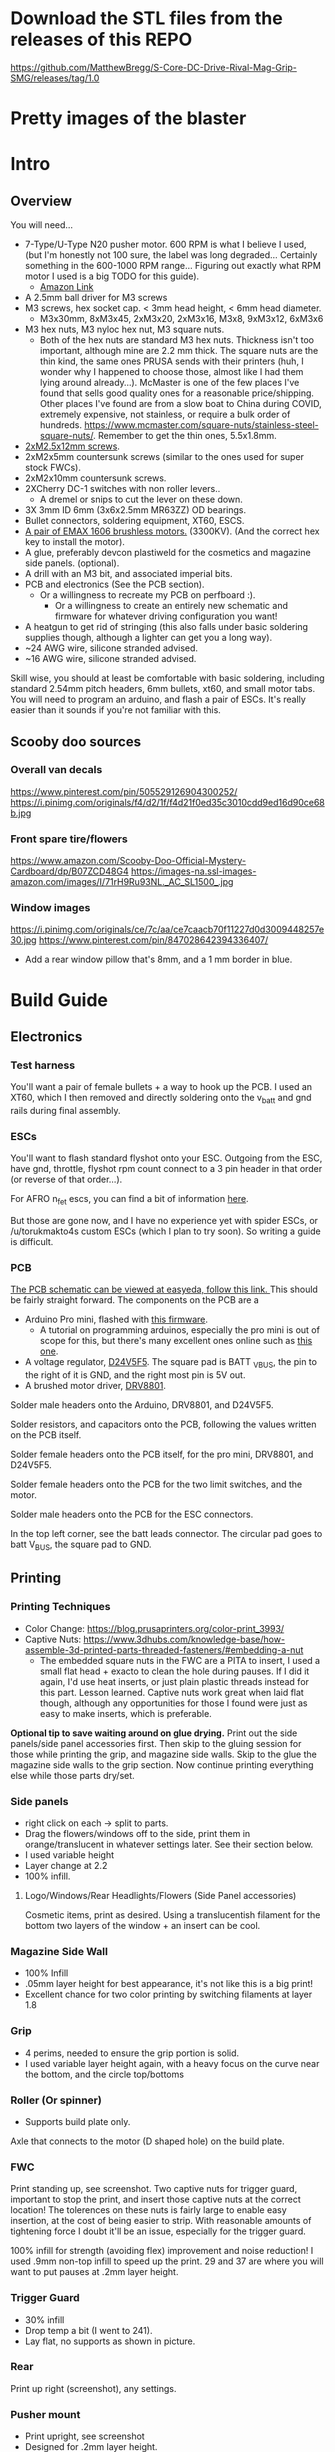 
* Download the STL files from the releases of this REPO
https://github.com/MatthewBregg/S-Core-DC-Drive-Rival-Mag-Grip-SMG/releases/tag/1.0

* Pretty images of the blaster
[[./documentation_images/rotated.JPG]]
[[./documentation_images/DSC06011.JPG]]
[[./documentation_images/DSC06013.JPG]]

* Intro
** Overview
You will need...
- 7-Type/U-Type N20 pusher motor. 600 RPM is what I believe I used, (but I'm honestly not 100 sure, the label was long degraded... Certainly something in the 600-1000 RPM range... Figuring out exactly what RPM motor I used is a big TODO for this guide). 
   - [[https://www.amazon.com/uxcell-DC12V-560RPM-Inversion-Reduction/dp/B07RHYLZM1/ref=sr_1_54?dchild=1&keywords=n20+gear+motor&qid=1593999473&sr=8-54][Amazon Link]]
   #+attr_html: :width 200px
  [[./documentation_images/pusher_motor.jpg]]
- A 2.5mm ball driver for M3 screws 
- M3 screws, hex socket cap. < 3mm head height, < 6mm head diameter.
  - M3x30mm, 8xM3x45, 2xM3x20, 2xM3x16, M3x8, 9xM3x12, 6xM3x6
- M3 hex nuts, M3 nyloc hex nut, M3 square nuts.
  - Both of the hex nuts are standard M3 hex nuts. Thickness isn't too important, although mine are 2.2 mm thick. The square nuts are the thin kind, the same ones PRUSA sends with their printers (huh, I wonder why I happened to choose those, almost like I had them lying around already...). McMaster is one of the few places I've found that sells good quality ones for a reasonable price/shipping. Other places I've found are from a slow boat to China during COVID, extremely expensive, not stainless, or require a bulk order of hundreds. https://www.mcmaster.com/square-nuts/stainless-steel-square-nuts/. Remember to get the thin ones, 5.5x1.8mm.

- [[https://www.boltdepot.com/Product-Details.aspx?product=22460][2xM2.5x12mm screws]].
- 2xM2x5mm countersunk screws (similar to the ones used for super stock FWCs).
- 2xM2x10mm countersunk screws. 
- 2XCherry DC-1 switches with non roller levers..
  - A dremel or snips to cut the lever on these down.
- 3X 3mm ID 6mm (3x6x2.5mm MR63ZZ) OD bearings.
- Bullet connectors, soldering equipment, XT60, ESCS.
- [[https://emaxmodel.com/rs1606-brushless-racing-motor.html][A pair of EMAX 1606 brushless motors.]] (3300KV). (And the correct hex key to install the motor).
- A glue, preferably devcon plastiweld for the cosmetics and magazine side panels. (optional). 
- A drill with an M3 bit, and associated imperial bits.
- PCB and electronics (See the PCB section). 
  - Or a willingness to recreate my PCB on perfboard :).
    - Or a willingness to create an entirely new schematic and firmware for whatever driving configuration you want!
- A heatgun to get rid of stringing (this also falls under basic soldering supplies though, although a lighter can get you a long way).
- ~24 AWG wire, silicone stranded advised.
- ~16 AWG wire, silicone stranded advised.
  

Skill wise, you should at least be comfortable with basic soldering, including standard 2.54mm pitch headers, 6mm bullets, xt60, and small motor tabs. 
You will need to program an arduino, and flash a pair of ESCs. It's really easier than it sounds if you're not familiar with this. 


** Scooby doo sources
*** Overall van decals
https://www.pinterest.com/pin/505529126904300252/
https://i.pinimg.com/originals/f4/d2/1f/f4d21f0ed35c3010cdd9ed16d90ce68b.jpg

*** Front spare tire/flowers
https://www.amazon.com/Scooby-Doo-Official-Mystery-Cardboard/dp/B07ZCD48G4
https://images-na.ssl-images-amazon.com/images/I/71rH9Ru93NL._AC_SL1500_.jpg

*** Window images
https://i.pinimg.com/originals/ce/7c/aa/ce7caacb70f11227d0d3009448257e30.jpg
https://www.pinterest.com/pin/847028642394336407/
- Add a rear window pillow that's 8mm, and a 1 mm border in blue.



* Build Guide

** Electronics
*** Test harness

 You'll want a pair of female bullets + a way to hook up the PCB. I used an XT60, which I then removed and directly soldering onto the v_batt and gnd rails during final assembly.
#+attr_html: :width 400px
[[./documentation_images/physical_build/used_images/test_harness.jpg]]

*** ESCs
You'll want to flash standard flyshot onto your ESC. 
Outgoing from the ESC, have gnd, throttle, flyshot rpm count connect to a 3 pin header in that order (or reverse of that order...).

For AFRO n_fet escs, you can find a bit of information [[http://torukmakto4.blogspot.com/2020/02/closed-loop-adjustable-speed-drive-for.html][here]].

But those are gone now, and I have no experience yet with spider ESCs, or /u/torukmakto4s custom ESCs (which I plan to try soon). 
So writing a guide is difficult.  

*** PCB
[[https://easyeda.com/mbregg/nerf-brushed-pusher-brushless-flywheel-board][The PCB schematic can be viewed at easyeda, follow this link. ]]
This should be fairly straight forward. 
The components on the PCB are a 
- Arduino Pro mini, flashed with [[https://github.com/MatthewBregg/S-Core-DC-Drive-Rival-Mag-Grip-SMG][this firmware]]. 
  - A tutorial on programming arduinos, especially the pro mini is out of scope for this, but there's many excellent ones online such as [[https://www.youtube.com/watch?v=78HCgaYsA70][this one]].
- A voltage regulator, [[https://www.pololu.com/product/2843][D24V5F5]]. The square pad is BATT _VBUS, the pin to the right of it is GND, and the right most pin is 5V out.
- A brushed motor driver, [[https://www.pololu.com/product/2136][DRV8801]].

#+attr_html: :width 400px
[[./documentation_images/physical_build/used_images/pcb.jpg]]
  
Solder male headers onto the Arduino, DRV8801, and D24V5F5.

Solder resistors, and capacitors onto the PCB, following the values written on the PCB itself.

Solder female headers onto the PCB itself, for the pro mini, DRV8801, and D24V5F5.

Solder female headers onto the PCB for the two limit switches, and the motor.

Solder male headers onto the PCB for the ESC connectors.

In the top left corner, see the batt leads connector. The circular pad goes to batt V_BUS, the square pad to GND.




** Printing
*** Printing Techniques
- Color Change: https://blog.prusaprinters.org/color-print_3993/
- Captive Nuts: https://www.3dhubs.com/knowledge-base/how-assemble-3d-printed-parts-threaded-fasteners/#embedding-a-nut 
  - The embedded square nuts in the FWC are a PITA to insert, I used a small flat head + exacto to clean the hole during pauses.
    If I did it again, I'd use heat inserts, or just plain plastic threads instead for this part. Lesson learned. Captive nuts work great when laid flat though, although any opportunities for those I found were just as easy to make inserts, which is preferable.

*Optional tip to save waiting around on glue drying.*
Print out the side panels/side panel accessories first.
Then skip to the gluing session for those while printing the grip, and magazine side walls.
Skip to the glue the magazine side walls to the grip section.
Now continue printing everything else while those parts dry/set.
  
*** Side panels
#+attr_html: :width 400px
[[./documentation_images/plated/side panels arranged on plate with flowers and window elsewhere.png]]

#+attr_html: :width 400px
[[./documentation_images/plated/side_color.png]]

- right click on each -> split to parts.
- Drag the flowers/windows off to the side, print them in orange/translucent in whatever settings later. See their section below.
- I used variable height
- Layer change at 2.2
- 100% infill.
**** Logo/Windows/Rear Headlights/Flowers (Side Panel accessories)
Cosmetic items, print as desired.
Using a translucentish filament for the bottom two layers of the window + an insert can be cool.

*** Magazine Side Wall
- 100% Infill 
- .05mm layer height for best appearance, it's not like this is a big print!
- Excellent chance for two color printing by switching filaments at layer 1.8

*** Grip
#+attr_html: :width 400px
[[./documentation_images/plated/grip_sliced_color.png]]

- 4 perims, needed to ensure the grip portion is solid.
- I used variable layer height again, with a heavy focus on the curve near the bottom, and the circle top/bottoms

*** Roller (Or spinner)
#+attr_html: :width 400px
[[./documentation_images/plated/roller.png]]
- Supports build plate only.
Axle that connects to the motor (D shaped hole) on the build plate.

*** FWC
#+attr_html: :width 400px
[[./documentation_images/plated/fwc_cage_overall_sliced.png]]

#+attr_html: :width 400px
[[./documentation_images/plated/fwc_cage_captive_nut_2.png]]

#+attr_html: :width 400px
[[./documentation_images/plated/fwc_captive_nut_one.png]]

Print standing up, see screenshot.
Two captive nuts for trigger guard, important to stop the print, and insert those captive nuts at the correct location!
The tolerences on these nuts is fairly large to enable easy insertion, at the cost of being easier to strip.
With reasonable amounts of tightening force I doubt it'll be an issue, especially for the trigger guard.

100% infill for strength (avoiding flex) improvement and noise reduction!
I used .9mm non-top infill to speed up the print.
29 and 37 are where you will want to put pauses at .2mm layer height.

*** Trigger Guard
#+attr_html: :width 400px
[[./documentation_images/plated/trigger_guard_alternative_orientation.png]]

- 30% infill
- Drop temp a bit (I went to 241).
- Lay flat, no supports as shown in picture.
  
*** Rear
#+attr_html: :width 400px
[[./documentation_images/plated/rear_orientation.png]]

Print up right (screenshot), any settings.

*** Pusher mount
#+attr_html: :width 400px
[[./documentation_images/plated/pusher.png]]

- Print upright, see screenshot
- Designed for .2mm layer height.
*** FWC covers
#+attr_html: :width 400px
[[./documentation_images/plated/fwc_covers_and_pusher_mount.png]]

100% infill for noise reduction.

*** Blaster top
#+attr_html: :width 400px
[[./documentation_images/plated/blaster_top.png]]
Lay flat. Supports on build plate only.
100% infill for the rail, I chose to save time/plastic by using setting infill settings for each part, so the rail printed at 100%, and the rest at 15% gyroid. 

*** FLywheels
#+attr_html: :width 400px
[[./documentation_images/plated/flywheel_orientation.png]]
- PETG flywheels weighed 10 grams, got < 200 ms spinup with my chosen RPM/velocity (130fps).

I decided to go to ASA to get a bit lighter/stronger wheels.

6 tops/bottoms.
.1 layer height
honeycomb, 20%. 
random start point.
3 perims.

I followed the guide here to add a simple skirt to protect from drafts https://blog.prusaprinters.org/asa-prusament-is-here-learn-everything-about-the-successor-to-abs_30636/.

*** Trigger
 Correct
#+attr_html: :width 400px
[[./documentation_images/plated/trigger_correct.png]]

 Incorrect
#+attr_html: :width 400px
[[./documentation_images/plated/trigger_incorrect.png]]

Lay flat on the bed, make sure the side with the sacrificial layer is closer to the bed.
See the images.

*** Barrel
#+attr_html: :width 400px
[[./documentation_images/plated/barrel.png]]

Color change at 25.2 and at 3.2.

Cosmetic, but 100% infill is probably desired as this part is easy to whack against the ground/trees.  
If it breaks, the blaster will keep working, and it's easy to replace, so not mandatory, but mildly advised.

Print barrel aimed upwards, like you're shooting straight up.


*** Mag Release
#+attr_html: :width 400px
[[./documentation_images/plated/magazine_release.png]]

See image. Supports on build plate only. 



** Gluing
- Printed Parts
  - Side panels + accessories.
  - Magazine Side panels
  - Blaster grip
- Tools 
  - Devcon + MISC (surface to mix devcon on, something to apply devcon with, paper towel to wipe excess).
*** Side Panels
Glue (I used devcon 2 part methyl...) the flowers onto the side panel in the appropriate spots.
I used a m3 screw + nut wedged into each flower to ensure the flowers were properly positioned.

The windows snap into place, and do not need glue.

*** Magazine side walls
Highly recommend something like a devcon plastiweld is used to really benefit from the extra strength the side panels will add.
Nothing special here, I lined them up by hand and used a simple c clamp to keep them together while drying. 
Note that using these side walls is optional, with perimeters=4 the magwell is pretty sturdy.

*** Mystery Machine Text
Hold off on this until later, it'll be easier to align once the blaster is assembled.
Once assembled, come back to this step and glue/align the text with devcon. Again, nothing special here.

** Drilling/Cleanup
In this step, we are going to drill out the screw holes. Note the holes are already there, we are not drilling any new holes, just cleaning up and properly drilling out the 3d printed ones.
It's important to do this *before inserting the nuts*!

- Printed Parts
  - Nearly all of them
- Tools
  - Hand held drill of some form (ideally not a manual, unless you really like cranking). 
  - 3MM drill bit (M3 bit) or similar (2/16" would probably be acceptable).
    
*** FWC Cage
With the M3 bit, drill out the two holes by the main wire channels, don't drill the trigger guard holes, we already have nuts in there!
#+attr_html: :width 400px
[[./documentation_images/physical_build/used_images/fwc_holes_1_annotated-x.png]]

Drill this hole too, careful, it's not too deep!

#+attr_html: :width 400px
[[./documentation_images/physical_build/used_images/fwc_holes_2.jpg]]

Don't forget these front holes. Be careful with the inner ones, it's a long hole! Start from the back of the FWC, and go slow and easy.

#+attr_html: :width 400px
[[./documentation_images/physical_build/used_images/fwc_holes_4_annotated-x.png]]

 Ignore that this is from a later stage of the build with the flywheels and switch already installed.

#+attr_latex: :height 400px
#+attr_html: :width 400px
[[./documentation_images/physical_build/used_images/fwc_holes_5_annotated-x.png]]

 There's a sacrificial layer behind the nut that'll need to be drilled out.

#+attr_latex: :height 400px
#+attr_html: :width 400px
[[./documentation_images/physical_build/used_images/fwc_holes_3_annotated-x.png]]

For the FWC mounting pattern, minimal cleanup was needed, just gently clearing any blocking with a 5/64 drill bit.

Then return to the M3 bit.

*** FWC Covers

M3 Bit drill these holes.
#+attr_latex: :height 400px
 Don't worry, those partial screw sockets form complete screw sockets deeper in the cover, and aren't weak.
#+attr_html: :width 400px
[[./documentation_images/physical_build/used_images/fwc_cover_annotated_1.png]]

And this one
#+attr_latex: :width 400px
#+attr_html: :width 400px
[[./documentation_images/physical_build/used_images/fwc_cover_annotated_2.jpg]]


 Also, grap the pusher mount, clamp them together, and drill out the FWC portion of the side panel m3 hole highlighted here. Do this for both covers.
#+attr_html: :width 400px
[[./documentation_images/physical_build/used_images/fwc_cover_annotated_3.png]]

*** Pusher Mount
Use an exact knife and clean up the limit switch mount.
#+attr_latex: :width 400px
#+attr_html: :width 400px
 Look at this mess. 
[[./documentation_images/physical_build/used_images/pusher_annotated_1.png]]
 Much better.
#+attr_html: :width 400px
[[./documentation_images/physical_build/used_images/pusher_limit_cleaned.png]]


Using a 3/32 bit, pierce the two sacrificial layers for the limit switch mount. 
#+attr_html: :width 400px
[[./documentation_images/physical_build/used_images/limit_switch_mount_cleanup.png]]
The holes for this go right up to the motor mount, so don't worry if you look like
#+attr_html: :width 400px
[[./documentation_images/physical_build/used_images/limit_switch_mount_cleanup2.png]]

M3 bit drilling time again. Clean out these 4 holes.
#+attr_html: :width 400px
[[./documentation_images/physical_build/used_images/pusher_mount_mounting_pattern_cleanup.png]]

BTW, ignore this vestigial square nut insert, it's not used.
#+attr_html: :width 400px
[[./documentation_images/physical_build/used_images/pusher_mount_vestigial.png]]


*** Grip/Base
Start by M3 drilling out the rear battery cover mount pattern and the pusher mount pattern. Note the sacrificial layers on the pusher mount pattern.
Don't drill out the PCB mounting pattern though!
#+attr_latex: :width 400px
#+attr_html: :width 400px
[[./documentation_images/physical_build/used_images/grip_base_annotated_1.png]]

Drill out the trigger switch hole, but only up to where the trigger rests!
#+attr_html: :width 400px
[[./documentation_images/physical_build/used_images/trigger_switch_drillout.png]]

Oh, and don't forget the FWC mount pattern on the front of the grip.
#+attr_html: :width 400px
[[./documentation_images/physical_build/used_images/fwc_grip_mount_annotated.png]]

*** Trigger Guard
#+Caption: Need I say more?
#+attr_html: :width 400px
[[./documentation_images/physical_build/used_images/trigger_guard_1.jpg]]

*** Blaster Top
 M3 bit drill through the two looonng screw holes. 
#+attr_html: :width 400px
[[./documentation_images/physical_build/used_images/top_annotated_1.png]]

*** Barrel
 M3 bit drill through the three short holes.  Excuse not having a real representation of this part on hand.
#+attr_html: :width 400px
[[./documentation_images/physical_build/used_images/barrel_annotated_1.png]]

*** Mag release (The bigger of the two parts)
 M3 bit drill through the two screw holes. Excuse not having a real representation of this part on hand.
#+attr_html: :width 400px
[[./documentation_images/physical_build/used_images/mag_release_annotated_1.png]]

*** Rear Section/Rear battery cover
 M3 Drill bit through the highlighted holes. Sacrificial layer again, make sure to pierce it. The actual screw holes for these 4 are fairly deep.

#+attr_html: :width 400px
[[./documentation_images/physical_build/used_images/rear_holes_annotated_2.png]]

 These too. No sacrificial layers or anything, so an easy drill.

#+attr_html: :width 400px
[[./documentation_images/physical_build/used_images/rear_holes_annotated_1.png]]

 And these.

#+attr_html: :width 400px
[[./documentation_images/physical_build/used_images/rear_holes_annotated_3.png]]

*** Flywheels
 The FWC come with a sacrificial layer we need to drill out.
#+attr_html: :width 400px
[[./documentation_images/physical_build/used_images/flywheel_sacrificial.png]]

 A 13/64 bit will do the job nicely here. Use an exacto to clean the hole of any threads.
#+attr_html: :width 400px
[[./documentation_images/physical_build/used_images/cleaned_flywheel.jpg]]



** Nut Inserts
Enjoyed all the drilling? Now for the painful part of the build. Inserting a million square nuts/hex nuts.
The hex nuts are standard M3 hex nuts. Thickness isn't too important, although mine are 2.2 mm thick. The square nuts are the thin kind, the same ones PRUSA sends with their printers (huh, I wonder why I happened to choose those, almost like I had them lying around already...). McMaster is one of the few places I've found that sells good quality ones for a reasonable price/shipping. Other places I've found are from a slow boat to China during COVID, extremely expensive, not stainless, or require a bulk order of hundreds. https://www.mcmaster.com/square-nuts/stainless-steel-square-nuts/. Remember to get the thin ones, 5.5x1.8mm.

*Inserting square nuts*: The captive nuts printed parallel to the bed with a sacrificial layer above turned out to be very hard to insert after drilling out the sacrificial layer. Using a drill press instead of a handheld might have helped here. Clean them with a small flat head screw driver, and as a last resort, roast the nutover a heat gun and then slide it in. You risk the nut being slightly misaligned due to the plastic around it melting with the heat method though technique.

*Screw Pulling Technique (AKA, inserting hex nuts): Borrowing from PRUSA again, all the hex nuts will be inserted with this method. See 
https://help.prusa3d.com/en/guide/1-introduction_54032 for a guide to screw pulling nuts.

 Cleaning an insert slot with a flat head.
#+attr_html: :width 400px
[[./documentation_images/physical_build/used_images/nut_cleaning.jpg]]

*** FWC
 Two on top. A dab of super glue is advised to ensure they stay put during the next build steps.
#+attr_html: :width 400px
[[./documentation_images/physical_build/used_images/fwc_nuts_a.png]]

 One on each side. These can be a PITA to clean after the sacrificial layer is drilled.
#+attr_html: :width 400px
[[./documentation_images/physical_build/used_images/fwc_nuts_b.png]]

*** Grip Insert
 These should be an easy insert. 
#+attr_html: :width 400px
[[./documentation_images/physical_build/used_images/grip_nuts_a.png]]

 Get the magazine catch nuts in too, they shouldn't be too hard.
#+attr_html: :width 400px
[[./documentation_images/physical_build/used_images/grip_nuts_b.png]]

 Pusher mount nuts. Sacrificial layer, this are a PITA
#+attr_html: :width 400px
[[./documentation_images/physical_build/used_images/grip_nuts_c.png]]

*** FWC Cover
Start by screw pulling hex nuts.  Yes, there's one nut that's just randomly on the other side.  Oops. Works all the same.
#+attr_html: :width 400px
[[./documentation_images/physical_build/used_images/fwc_cover_nuts_a.png]]

#+attr_html: :width 400px
[[./documentation_images/physical_build/used_images/pulling_nut.jpg]]

Each cover has a square nut insert on the bottom here. This is a pretty annoying one, as there was a sacrificial layer.
#+attr_html: :width 400px
[[./documentation_images/physical_build/used_images/fwc_cover_nuts_b.png]]

Oh, and don't worry about this yet. This is for a square nut to hold the barrel, and a nyloc hex nut + screw which forms the hop up. We'll add those during assembly, they will just fall out if you add them here.
#+attr_html: :width 400px
[[./documentation_images/physical_build/used_images/hop_up_annotated.png]]

*** REAR Battery section
Circles: Hex nut insert (both sides). Squares: Square nut inserts (sacrificial layer again) (both sides).
#+attr_html: :width 400px
[[./documentation_images/physical_build/used_images/rear_nuts_insert_a.png]]

Circles: Hex nut insert, *ONE SIDE ONLY*. Squares: Square nut inserts (easy this time) (both sides).
#+attr_html: :width 400px
[[./documentation_images/physical_build/used_images/rear_nuts_insert_b.png]]

*** Pusher mount
Slot square nuts into the slots here. A dab of super glue can help keep these in place during assembly.
#+attr_html: :width 400px
[[./documentation_images/physical_build/used_images/pusher_mount_nuts.png]]

** Bearing insertation

We use some 3mm ID 6mm (3x6x2.5mm MR63ZZ) OD bearings for the

- Pusher mechanism
- Trigger.
You will need 3 in total.

*** Trigger
Clean up the trigger. An exacto knife around the bearing insert area will probably be needed to get the bearing in.
#+attr_html: :width 400px
[[./documentation_images/physical_build/used_images/trigger_bearing_1.jpg]]

 Work the bearings into place, they should essentially wind up flat againt the trigger faces.
#+attr_html: :width 400px
[[./documentation_images/physical_build/used_images/trigger_bearing_2.jpg]]

No special tricks for this one, the screw pull technique didn't work too well, instead pliers + a flat surface + careful elbow grease was used here.


*** Pusher
Push this into place. Get it slightly seated. 
#+attr_html: :width 400px
[[./documentation_images/physical_build/used_images/bearing_pusher.png]]

Now using: A: An m3 washer, B: The bearing, C: A hex nut, screw pull the bearing into place. Don't over tighten and break the plastic shelf the bearing sits on.
#+attr_html: :width 400px
[[./documentation_images/physical_build/used_images/bearing_pusher_2.png]]

 You will need pliers to hold the nut in place while screwing in.
#+attr_html: :width 400px
[[./documentation_images/physical_build/used_images/bearing_pusher_3.jpg]]

** Switch Mounting
*** Overview
Now a good to mount our switches.
This build uses two DC-1 submini chery switches.
These to be exact, https://www.digikey.com/product-detail/en/zf-electronics/DC1C-A1LB/CH291-ND/280837.

 The switch, and the 3 pin header we will be soldering it to.
#+attr_html: :width 400px
[[./documentation_images/physical_build/used_images/switch.jpg]]

A standard 3 pin header is used for connecting/disconnecting the switch. GND is the center pin, which means you can just wire NC/NO to whichever and flip the connector if it's swapped.


This build uses two switches. A limit switch, and a trigger switch.  The trigger should be self explanatory. The limit switch is for cycle control. It enables us to reliable fire one ball per trigger pull, and always wind up with one new round perfectly chambered, with the previous round still in the magazine (and thus, the magazine can be removed without spillage). 

*** Cutting the levers
The stock levers for these switches are just too damn long.
It won't work for either the trigger or limit.
Get a dremel cutting wheel, or a pair of snips.

**** Limit
Be precise here, this one matters a lot, and is sensitive to slight changes. 
Too much, and you will have a ball pop out sometimes when a non empty magazine is released (the ball in the chamber will be allowed to go too far forward, semi-loading the next ball). 
Too little, and the motor won't be able to stop in time, and you will wind up with double feeding and mini runaways (I'd need to double check what the code actual does here).
 Cut the lever to a just under 9.5 mm.
#+attr_html: :width 400px
[[./documentation_images/physical_build/used_images/limit_switch_lever_length.jpg]]
**** Trigger
 Less precise, and easy to test. Unlike the limit switch, this switch is easy to remove and trim further if needed, so feel free to leave a bit of leeway and trim down based on trigger feel once assembled.
#+attr_html: :width 400px
[[./documentation_images/physical_build/used_images/trigger_level_length.jpg]]


*** Mounting
First, solder 3 high AWG cables to the each switch. 
I used 24 AWG stranded silicone hobby wire. Too thick and you'll have trouble fishing it through the blaster, too thin and you risk the wire breaking from slight strain.  There is plenty of room for higher wire gauges, but 18 AWG would certainly be pushing it.

Length wise, 24 AWG is cheap, so I just used 1-2 feet of the stuff and cut down to length later. 
For the trigger, you'll want at least the length of the blaster.

**** Trigger

 Fish the wires through the channel in the FWC. They will come out into one of the motor lead raceways.
#+attr_html: :width 400px
[[./documentation_images/physical_build/used_images/trigger_switch_mount.jpg]]
 Use a pair of 10 mm countersunk (total length, which with countersunk I believe includes the head height, so M2x10mm countersunk) M2 screws to screw the switch down. Gentle here, we are threading into plastic.
#+attr_html: :width 400px
[[./documentation_images/physical_build/used_images/mounted_trig_switch.jpg]]

# 
**** Limit
You will need a pair of M2.5x12.

 Quick pause here. When orientated and inserted correctly, the limit switch will look like this.  The ball will smoothly press against the level as it rolls out.  Make sure not to install the switch with the edge of the lever pointing towards the ball!
#+attr_html: :width 400px
[[./documentation_images/physical_build/used_images/limit_orientation.jpg]]

 Ok, with that in mind, slide the switch into the pusher mount (correctly orientated!), line up the holes in the switch with the M2.5 holes, and switch the switch down.
#+attr_html: :width 400px
[[./documentation_images/physical_build/used_images/limit_install.png]]


Now feed the wires into the wire channel the bottom arrow points to. 

Done, the limit switch is installed!

 If your switch screws protude here, they're too long. (Double check you used M2.5x12).
#+attr_html: :width 400px
[[./documentation_images/physical_build/used_images/limit_switch_too_long.png]]


** Trigger Installation
Slide the trigger into the grove in the grip.

 Get a M3x30mm, and screw it in. Be careful when tightening down here, if the screw isn't aligned you don't want to drive the screw into the bearing.
#+attr_html: :width 400px
[[./documentation_images/physical_build/used_images/trigger_screw_down.png]]

No nut or insert here to screw into, just plastic. But it's also just the trigger, and this screw isn't going anywhere.  The first half should be easy, as you drilled it out. The second half will secure the screw, and be a bit of a PITA to screw into.

** Flywheel mounting onto motor
Notice the pattern on the flywheel.
#+attr_html: :width 400px
[[./documentation_images/physical_build/used_images/flywheel.jpg]]

Line this up with the recesses on your motor, and push.
The pattern will keep the flywheel locked to the motor while you then tighten the nut onto the motor shaft. 

 The flywheel bottom/motor rim should be about 1.25 mm apart in the z plane. Check with your calipers depth gauge. If it's off, check your motor is aligned with the flywheel pattern in the above image. 
#+attr_html: :width 400px
[[./documentation_images/physical_build/used_images/installed_flywheel.png]]


This is a bit of a simple section, it's pretty easy to install these flywheels, so eh.

** Flywheel mounting into cage

This will be another simple chapter.
Use the longer set of screws that the motors came with, and screw them into the FWC.

Be sure to line up the leads towards the front of the FWC, the leads will go under, and then back up through the two big wire race ways in the FWC front portion.
#+attr_html: :width 400px
[[./documentation_images/physical_build/used_images/motor_orientation.png]]


Ensure the flywheels can spin freely. If they rub against each other, take them out and sand down the edges.



** Grip + FWC Assembly
It's finally time! The parts are processed, and we are ready to begin combining them into a blaster!
We'll start with the FWC and the grip base.  

 The FWC should look like this now, with the switch and motors/flywheels mounted.
#+attr_html: :width 400px
[[./documentation_images/physical_build/used_images/fwc_assembly_a.jpg]]

 Get 2x M3x45mm screws, and screw them into the FWC front until they just peek through.
#+attr_html: :width 400px
[[./documentation_images/physical_build/used_images/fwc_screws_peeking.jpg]]

 Screw down, will look like this.
#+attr_html: :width 400px
[[./documentation_images/physical_build/used_images/combined_fwc_gripo.jpg]]


Now is a good time to check the trigger action and adjust that as well.



** Installing the magazine catch

The magazine catch/retention system consists of two sections.

The catch, which actually holds the magazine in palce.
The magazine body, which holds the catch + spring.
You will need a beefy <8mm spring. 

- Place the spring into the magazine body, into the spring hole.
  #+attr_html: :width 400px
  [[./documentation_images/physical_build/used_images/mag_catch_spring.png]]
- Place the  catch into the magazine body.
  - Catch orientation is very important here! The top of the catch is rounded, the bottom is square. Look for the square edge, and ensure they will point down towards the bottom of the magazine!
  #+attr_html: :width 400px
  [[./documentation_images/physical_build/used_images/mag_catch_orientation.png]]
- Use a finger to hold the catch in place against spring tension, and push the magazine body into position in the magazine.
  #+attr_html: :width 400px
  [[./documentation_images/physical_build/used_images/mag_catch_insert.jpg]]
- Use 2xM3x12MM screws to screw down.
  #+attr_html: :width 400px
  [[./documentation_images/physical_build/used_images/mag_catch_installed.jpg]]
- Dab of lube on the mag catch.
- Test insertation/removal.
- Test the magazine doesn't drop out.
- Test the magazine fits nicely and balls flow, and can't be every so slightly dislodged so that it looks like it's in, but balls aren't released due to the nub. 
- If any of the above happens, adjust the spring. Otherwise, proceed.

** Grip + Pusher Mount Assembly
- Limit switch side: 2x M3x20mm screws.
- Bearing side: 2x M3x16mm screws.

 Drop the screws into their appropriate holes.
#+attr_html: :width 400px
[[./documentation_images/physical_build/used_images/pusher_mount_screws.png]]

 Screw down, will look like this.
#+attr_html: :width 400px
[[./documentation_images/physical_build/used_images/pusher_mount_mounted.jpg]]


** Spinner And Pusher motor assembly
- Solder some thinner AWG (I used 24 AWG here) wire onto the pusher motor). 
- Get the spinner.
- Note on the spinner how one side has a D shaped hole, and another side a normal 3mm circular hole.
 Using an M3x8mm screw, where the red arrow is, screw the pusher into place.
#+attr_html: :width 400px
[[./documentation_images/physical_build/used_images/spinner_inserted.png]]

Screw tight, but not over tight. We are threading into plastic. 
Then release oneish turn. The pusher should spin freely, but not wiggle too much.

 Now add the motor. Take the motor, and slot it into place. Turn the spinner until the D lines up, and the shaft fairly easily slides into the D shaped hole. Do not force it, it will go in fairly easily.
#+attr_html: :width 400px
[[./documentation_images/physical_build/used_images/spinner_inserted_2.png]]

 Lastly, pay attention to wire management, it's important here! The pusher motor will hold the limit switch wires out of the way. Ensure they look like the highlighted portion in the image, and pull them *gently* taught. Both the limit switch and pusher motor wiring must go through the wire guide in the pusher mount.
#+attr_html: :width 400px
[[./documentation_images/physical_build/used_images/spinner_inserted_3.png]]

 Ensure the pusher motor backing is flat against the pusher mount. For now it's merely friction fitted, but once fully assembled, the side panel will hold it in place.
#+attr_html: :width 400px
[[./documentation_images/physical_build/used_images/pusher_motor_flat.png]]
** Mounting the PCB
Prepare two M2x5mm countersunk screws. Similar to what is used for brushed superstock flywheel cages.


 Now mount the PCB. Again, threading small threads into platic, we just need to hold the PCB in place. Be gentle.
#+attr_html: :width 400px
[[./documentation_images/physical_build/used_images/pcb_mounted.png]]


** FWC + FWC Covers assembly

*** Threading the wires and testing wheel directions

 Thread the motor and trigger switch wires through their respective covers. 
#+attr_html: :width 400px
[[./documentation_images/physical_build/used_images/fwc_covers_cables_threaded.png]]

 Plug in the ESCS. Solder a 3 pin header onto the trigger and limit if not already done, and plug in. Plug the ESCs power leads and PCB power leads into some form of wiring harness. It's testing time.
#+attr_html: :width 400px
[[./documentation_images/physical_build/used_images/jank_1.jpg]]


Connect the ESCs to the PCB.
 For the ESC signal headers, GND goes away from the MCU, and towards the back of the blaster.
#+attr_html: :width 400px
[[./documentation_images/physical_build/used_images/pcb_wired.png]]

Connect the trigger switch.
Connect the limit switch.
Proceed to turn the blaster on, and verify both wheels are spinning in the correct directions. Fire a test shot.  Be careful to keep the wires OUT of the pusher wheel, or it can rip and tear.
Tape can be useful to temp. hold wires in a safe spot.
If it doesn't seem to be working, try flipping the trigger connector, it might be backwards.  The limit switch orientation doesn't matter yet, just pull the trigger twice.
Once you are happy the wheels are correctly spinning, proceed. It will be a mild annoyance to fix if a motor is backwards.
Oh, and mark the trigger switch correct orientation with a sharpie or something so you don't have to keep guess and checking.

*** Actual assembly

- Prepare 6xM3x45mm screws.
 Prepare an M3x12mm screw inside a nyloc nut as shown.
#+attr_html: :width 400px
[[./documentation_images/physical_build/used_images/nyloc_prepare.jpg]]

 Place the nyloc + screw and a square nut into a FWC cover as shown.
#+attr_html: :width 400px
[[./documentation_images/physical_build/used_images/nyloc_square_nut_prepare.png]]

 Note the ESC/Trigger wire raceway.  Ensure on both covers, that the ESC/Trigger wires look like this when you close them up. They must be above the shelf.
#+attr_html: :width 400px
[[./documentation_images/physical_build/used_images/ESC_wire_raceway.png]]

 While pulling the wires in, pack the ESC into the FWC cover compartment.
#+attr_html: :width 400px
[[./documentation_images/physical_build/used_images/esc_packing.jpg]]

 Proceed to mount the FWC cover above the FWC cage, and screw the bottom screw in first.
#+attr_html: :width 400px
[[./documentation_images/physical_build/used_images/mounting_fwc_cover_a.jpg]]

Repeat this process for the other cover, being careful that the square nut and nyloc inserted into the first cover don't fall out. 

 Also be mindful of the top square nuts in the pusher mount. Make sure they stay in place for both covers.
#+attr_html: :width 400px
[[./documentation_images/physical_build/used_images/pusher_mount_nuts.png]]

The other cover can be a bit tricky to mount, but with a bit of flex, it will go in. Don't over muscle it and crack a part though!


 This is the nut side, but proceed to use 4xM3x45mm screws to connect the two covers. Tighten reasonably well, especially in front so the nyloc nut doesn't strip it's recess. Also note how there's one hole here we are NOT filling yet.
#+attr_html: :width 400px
[[./documentation_images/physical_build/used_images/fwc_cover_nut_side.png]]



*** Test
Starting to look like a blaster now, right?
#+attr_html: :width 400px
[[./documentation_images/physical_build/used_images/covers_on.jpg]]

Now it's time to get the limit switch orientation correct. 
Turn the blaster on, let it complete self test.
Make sure the chamber is empty. Load a magazine. Pull the trigger quickly, once.  If it merely loads a ball, but doesn't fire (and then fires reliably on the SECOND pulling), the limit switch is flipped. Flip it back, check the blaster now fires as expected.

Make a mark on the limit switch (black sharpie?) so you know which way to plug it in the future.

Congrats! You've got a working blaster! Sure, there's no where to put the battery, but working nonetheless.

  

** Grip + Rear assembly

- Prepare the main power switch. I used a random switch off ebay I had, I believe it's a (clone possibly/probably) of an [[https://www.digikey.com/product-detail/en/e-switch/RR11131100-214/EG5656-ND/3778115][RR11131100-214]].
  
I'd advise using a pair of bullet connectors on the power switch to enable easy connection/disconnection and removal of the rear without soldering.

 You should wind up with something like this.
#+attr_html: :width 400px
[[./documentation_images/physical_build/used_images/rear_power.jpg]]

Prepare 4xM3x12mm.
 Wire everything up. Ensure your motor, trigger, and limit switches are connected, and low enough of a height that the rear cover can fit over them. If it can't rectify that. Wire up a harness, place the rear over the grip, and screw and tighten. See the next image for how the battery lead can be routed.
#+attr_html: :width 400px
[[./documentation_images/physical_build/used_images/rear_closing.jpg]]

 From the XT60 connector, I dip into the FWC_cover area, turn around, and then go over the shelf and drop the leads into the electronics compartment below the battery. Inside there, the ESCs power leads + PCB power leads are connected via bullets.
#+attr_html: :width 400px
[[./documentation_images/physical_build/used_images/wire_routing.png]]



** Trigger Guard
Snap the back of the trigger guard into the mag well.
#+attr_html: :width 400px
[[./documentation_images/physical_build/used_images/trigger_guard.jpg]]

Use 2xM3x12mm screws to screw it into the FWC, using the captive nuts we inserted during printing.

** Side panels Assembly
 Prepare 3xM3x6mm screws, and tighten down.
#+attr_html: :width 400px
[[./documentation_images/physical_build/used_images/side_panel.png]]

Now's a good time to glue the mystery machine logo on! See the glue section!

** Barrel Assembly
 Prepare 3xM3x6mm screws, and tighten down. 
#+attr_html: :width 400px
[[./documentation_images/physical_build/used_images/barrel.png]]


** Final tips
- Put a bit of lube on the magazine catch, and the magazine nub slide (the thing the nub on rival magazines slides against to release all the balls). 
- Remember that nyloc nut and screw from earlier? That's the hop up. Adjust it in small increments with an 2.5mm ball driver until satisfied.  Using a ball driver, you can get to it with the barrel attached.
  
- STEP files are included in the release.

* Conclusion
And that's all!
If you're doing a build, awesome! I'd love to hear it, as it means my work in writing this guide was not for naught. 
If you get stuck, feel free to message me on reddit, [[https://www.reddit.com/u/matthewbregg][/u/matthewbregg]], I'm happy to help, and I'll probably update the guide.

I tried to document every step along this build, and place it all into this guide, but it's easy to miss things, or do something without even realizing I'm doing it. 
